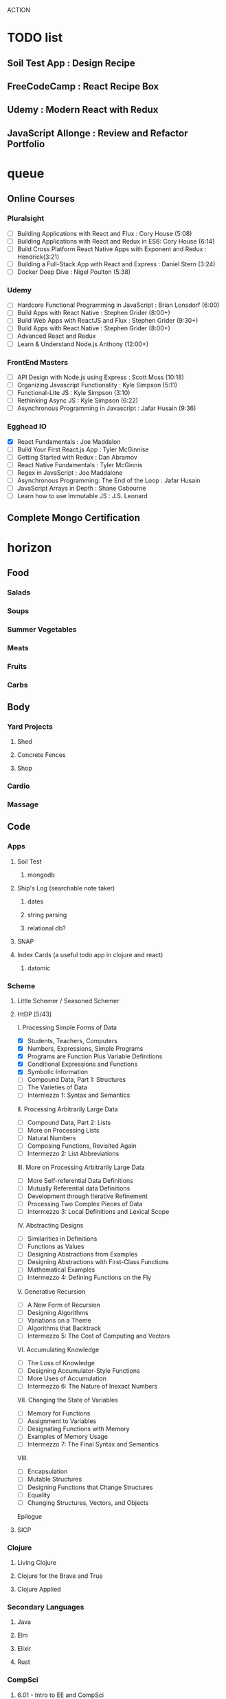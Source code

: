 ACTION

* TODO list
** Soil Test App : Design Recipe
** FreeCodeCamp : React Recipe Box
** Udemy : Modern React with Redux
** JavaScript Allonge : Review and Refactor Portfolio


* queue
** Online Courses
*** Pluralsight 
    - [ ] Building Applications with React and Flux : Cory House (5:08)
    - [ ] Building Applications with React and Redux in ES6: Cory House (6:14)
    - [ ] Build Cross Platform React Native Apps with Exponent and Redux : Hendrick(3:21)
    - [ ] Building a Full-Stack App with React and Express : Daniel Stern (3:24)
    -  [ ] Docker Deep Dive : Nigel Poulton (5:38)
*** Udemy
    - [ ] Hardcore Functional Programming in JavaScript : Brian Lonsdorf (6:00)
    - [ ] Build Apps with React Native : Stephen Grider (8:00+)
    - [ ] Build Web Apps with ReactJS and Flux : Stephen Grider (9:30+)
    - [ ] Build Apps with React Native : Stephen Grider (8:00+)
    - [ ] Advanced React and Redux
    - [ ] Learn & Understand Node.js Anthony (12:00+)
*** FrontEnd Masters
    - [ ] API Design with Node.js using Express : Scott Moss (10:18)
    - [ ] Organizing Javascript Functionality : Kyle Simpson (5:11)
    - [ ] Functional-Lite JS : Kyle Simpson (3:10)
    - [ ] Rethinking Async JS : Kyle Simpson (6:22)
    - [ ] Asynchronous Programming in Javascript : Jafar Husain (9:36)
*** Egghead IO
    - [X] React Fundamentals : Joe Maddalon
    - [ ] Build Your First React.js App : Tyler McGinnise
    - [ ] Getting Started with Redux : Dan Abramov
    - [ ] React Native Fundamentals : Tyler McGinnis
    - [ ] Regex in JavaScript : Joe Maddalone
    - [ ] Asynchronous Programming: The End of the Loop : Jafar Husain
    - [ ] JavaScript Arrays in Depth : Shane Osbourne
    - [ ] Learn how to use Immutable JS : J.S. Leonard
** Complete Mongo Certification




    
    
* horizon
** Food
*** Salads
*** Soups
*** Summer Vegetables
*** Meats
*** Fruits
*** Carbs
** Body
*** Yard Projects
**** Shed
**** Concrete Fences
**** Shop
*** Cardio
*** Massage
** Code
*** Apps
**** Soil Test
***** mongodb
**** Ship's Log (searchable note taker) 
***** dates
***** string parsing
***** relational db?
**** SNAP
**** Index Cards (a useful todo app in clojure and react)
***** datomic
*** Scheme
**** Little Schemer / Seasoned Schemer
**** HtDP [5/43]
    I. Processing Simple Forms of Data
 - [X] Students, Teachers, Computers
 - [X] Numbers, Expressions, Simple Programs
 - [X] Programs are Function Plus Variable Definitions
 - [X] Conditional Expressions and Functions
 - [X] Symbolic Information
 - [ ] Compound Data, Part 1: Structures
 - [ ] The Varieties of Data
 - [ ] Intermezzo 1: Syntax and Semantics
 II. Processing Arbitrarily Large Data
 - [ ] Compound Data, Part 2: Lists
 - [ ] More on Processing Lists
 - [ ] Natural Numbers
 - [ ] Composing Functions, Revisited Again
 - [ ] Intermezzo 2: List Abbreviations
 III. More on Processing Arbitrarily Large Data
 - [ ] More Self-referential Data Definitions
 - [ ] Mutually Referential data Definitions
 - [ ] Development through Iterative Refinement
 - [ ] Processing Two Complex Pieces of Data
 - [ ] Intermezzo 3: Local Definitions and Lexical Scope
 IV. Abstracting Designs
 - [ ] Similarities in Definitions
 - [ ] Functions as Values
 - [ ] Designing Abstractions from Examples
 - [ ] Designing Abstractions with First-Class Functions
 - [ ] Mathematical Examples
 - [ ] Intermezzo 4: Defining Functions on the Fly
 V. Generative Recursion
 - [ ] A New Form of Recursion
 - [ ] Designing Algorithms
 - [ ] Variations on a Theme
 - [ ] Algorithms that Backtrack
 - [ ] Intermezzo 5: The Cost of Computing and Vectors
 VI. Accumulating Knowledge
 - [ ] The Loss of Knowledge
 - [ ] Designing Accumulator-Style Functions
 - [ ] More Uses of Accumulation
 - [ ] Intermezzo 6: The Nature of Inexact Numbers
 VII. Changing the State of Variables
 - [ ] Memory for Functions
 - [ ] Assignment to Variables
 - [ ] Designating Functions with Memory
 - [ ] Examples of Memory Usage
 - [ ] Intermezzo 7: The Final Syntax and Semantics
 VIII.
 - [ ] Encapsulation
 - [ ] Mutable Structures
 - [ ] Designing Functions that Change Structures
 - [ ] Equality
 - [ ] Changing Structures, Vectors, and Objects
 Epilogue

**** SICP
*** Clojure
**** Living Clojure
**** Clojure for the Brave and True
**** Clojure Applied
*** Secondary Languages
**** Java
**** Elm
**** Elixir
**** Rust
*** CompSci
**** 6.01   - Intro to EE and CompSci
**** 18.01  - Single Variable Calculus
**** 6.042  - Mathematics for Computer Science
**** 6.006  - Intro to Algorithms
**** 18.02  - MultiVariable Calculus
**** 6.046  - Algorithms
**** 18.310 - Principles of Discrete Applied Math
** Nebraska Trip
    
